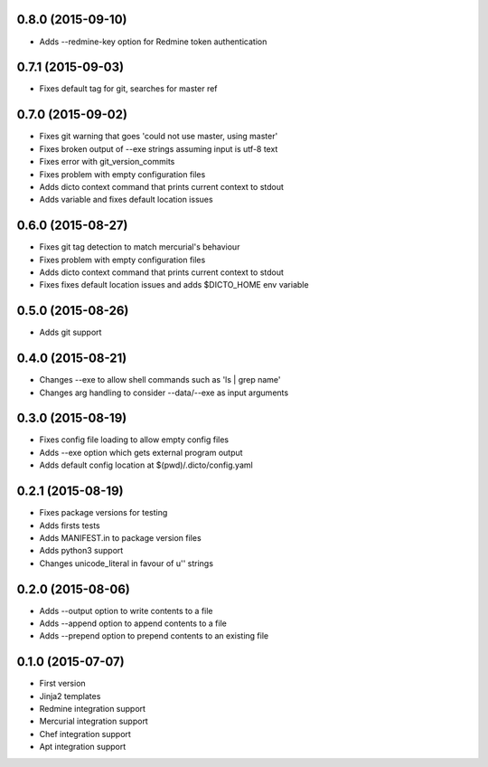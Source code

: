 0.8.0 (2015-09-10)
------------------

* Adds --redmine-key option for Redmine token authentication

0.7.1 (2015-09-03)
------------------

* Fixes default tag for git, searches for master ref

0.7.0 (2015-09-02)
------------------

* Fixes git warning that goes 'could not use master, using master'
* Fixes broken output of --exe strings assuming input is utf-8 text
* Fixes error with git_version_commits
* Fixes problem with empty configuration files
* Adds dicto context command that prints current context to stdout
* Adds  variable and fixes default location issues

0.6.0 (2015-08-27)
------------------

* Fixes git tag detection to match mercurial's behaviour
* Fixes problem with empty configuration files
* Adds dicto context command that prints current context to stdout
* Fixes fixes default location issues and adds $DICTO_HOME env variable

0.5.0 (2015-08-26)
------------------

* Adds git support

0.4.0 (2015-08-21)
------------------

* Changes --exe to allow shell commands such as 'ls | grep name'
* Changes arg handling to consider --data/--exe as input arguments

0.3.0 (2015-08-19)
------------------

* Fixes config file loading to allow empty config files
* Adds --exe option which gets external program output
* Adds default config location at $(pwd)/.dicto/config.yaml

0.2.1 (2015-08-19)
------------------

* Fixes package versions for testing
* Adds firsts tests
* Adds MANIFEST.in to package version files
* Adds python3 support
* Changes unicode_literal in favour of u'' strings

0.2.0 (2015-08-06)
------------------

* Adds --output option to write contents to a file
* Adds --append option to append contents to a file
* Adds --prepend option to prepend contents to an existing file

0.1.0 (2015-07-07)
------------------

* First version
* Jinja2 templates
* Redmine integration support
* Mercurial integration support
* Chef integration support
* Apt integration support
